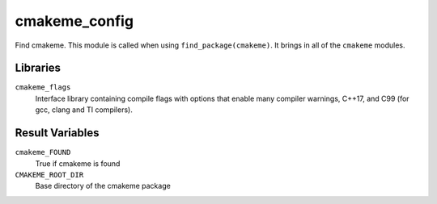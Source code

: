 cmakeme_config
--------------

Find cmakeme. This module is called when using ``find_package(cmakeme)``.
It brings in all of the ``cmakeme`` modules.

Libraries
^^^^^^^^^

``cmakeme_flags`` 
  Interface library containing compile flags with options that enable many compiler warnings, C++17, and C99 (for gcc, clang and TI compilers).

Result Variables
^^^^^^^^^^^^^^^^

``cmakeme_FOUND``
  True if cmakeme is found

``CMAKEME_ROOT_DIR``
  Base directory of the cmakeme package
